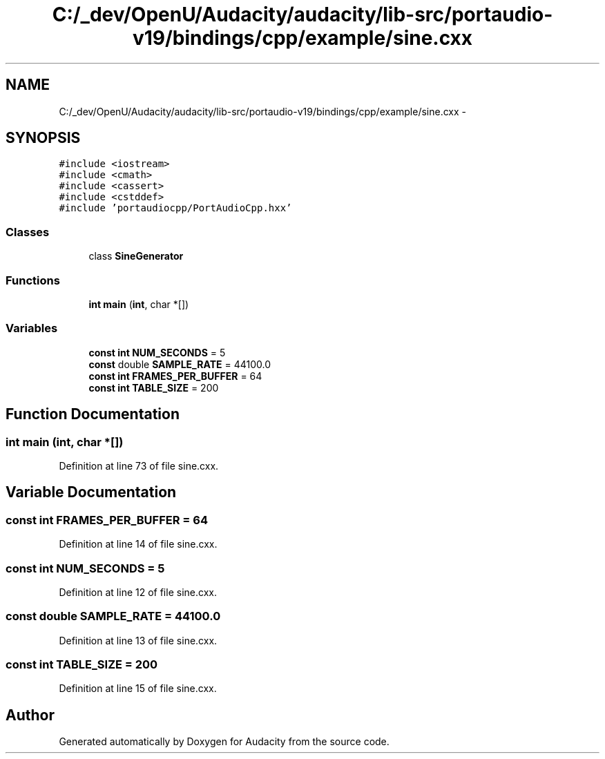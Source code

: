 .TH "C:/_dev/OpenU/Audacity/audacity/lib-src/portaudio-v19/bindings/cpp/example/sine.cxx" 3 "Thu Apr 28 2016" "Audacity" \" -*- nroff -*-
.ad l
.nh
.SH NAME
C:/_dev/OpenU/Audacity/audacity/lib-src/portaudio-v19/bindings/cpp/example/sine.cxx \- 
.SH SYNOPSIS
.br
.PP
\fC#include <iostream>\fP
.br
\fC#include <cmath>\fP
.br
\fC#include <cassert>\fP
.br
\fC#include <cstddef>\fP
.br
\fC#include 'portaudiocpp/PortAudioCpp\&.hxx'\fP
.br

.SS "Classes"

.in +1c
.ti -1c
.RI "class \fBSineGenerator\fP"
.br
.in -1c
.SS "Functions"

.in +1c
.ti -1c
.RI "\fBint\fP \fBmain\fP (\fBint\fP, char *[])"
.br
.in -1c
.SS "Variables"

.in +1c
.ti -1c
.RI "\fBconst\fP \fBint\fP \fBNUM_SECONDS\fP = 5"
.br
.ti -1c
.RI "\fBconst\fP double \fBSAMPLE_RATE\fP = 44100\&.0"
.br
.ti -1c
.RI "\fBconst\fP \fBint\fP \fBFRAMES_PER_BUFFER\fP = 64"
.br
.ti -1c
.RI "\fBconst\fP \fBint\fP \fBTABLE_SIZE\fP = 200"
.br
.in -1c
.SH "Function Documentation"
.PP 
.SS "\fBint\fP main (\fBint\fP, char *[])"

.PP
Definition at line 73 of file sine\&.cxx\&.
.SH "Variable Documentation"
.PP 
.SS "\fBconst\fP \fBint\fP FRAMES_PER_BUFFER = 64"

.PP
Definition at line 14 of file sine\&.cxx\&.
.SS "\fBconst\fP \fBint\fP NUM_SECONDS = 5"

.PP
Definition at line 12 of file sine\&.cxx\&.
.SS "\fBconst\fP double SAMPLE_RATE = 44100\&.0"

.PP
Definition at line 13 of file sine\&.cxx\&.
.SS "\fBconst\fP \fBint\fP TABLE_SIZE = 200"

.PP
Definition at line 15 of file sine\&.cxx\&.
.SH "Author"
.PP 
Generated automatically by Doxygen for Audacity from the source code\&.
